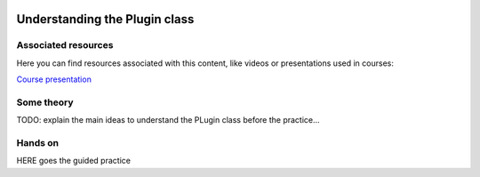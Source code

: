 .. figure:: /docs/images/scipion_logo.gif
   :width: 250
   :alt: scipion logo

.. _understanding-plugin-class:

==============================
Understanding the Plugin class
==============================

Associated resources
====================
Here you can find resources associated with this content, like videos or presentations used in courses:

`Course presentation <https://docs.google.com/presentation/d/1coUcXLkDZrNAWtRbcDO-JsPCxsOSrHh8gjMngoLK7WE/edit?usp=sharing>`_

Some theory
===========

TODO: explain the main ideas to understand the PLugin class before the practice...


Hands on
========

HERE goes the guided practice
